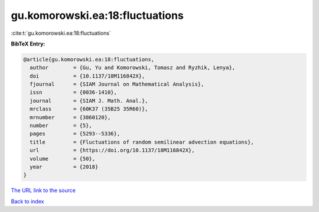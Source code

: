 gu.komorowski.ea:18:fluctuations
================================

:cite:t:`gu.komorowski.ea:18:fluctuations`

**BibTeX Entry:**

.. code-block:: bibtex

   @article{gu.komorowski.ea:18:fluctuations,
     author        = {Gu, Yu and Komorowski, Tomasz and Ryzhik, Lenya},
     doi           = {10.1137/18M116842X},
     fjournal      = {SIAM Journal on Mathematical Analysis},
     issn          = {0036-1410},
     journal       = {SIAM J. Math. Anal.},
     mrclass       = {60K37 (35B25 35R60)},
     mrnumber      = {3860120},
     number        = {5},
     pages         = {5293--5336},
     title         = {Fluctuations of random semilinear advection equations},
     url           = {https://doi.org/10.1137/18M116842X},
     volume        = {50},
     year          = {2018}
   }
`The URL link to the source <https://doi.org/10.1137/18M116842X>`_


`Back to index <../By-Cite-Keys.html>`_
